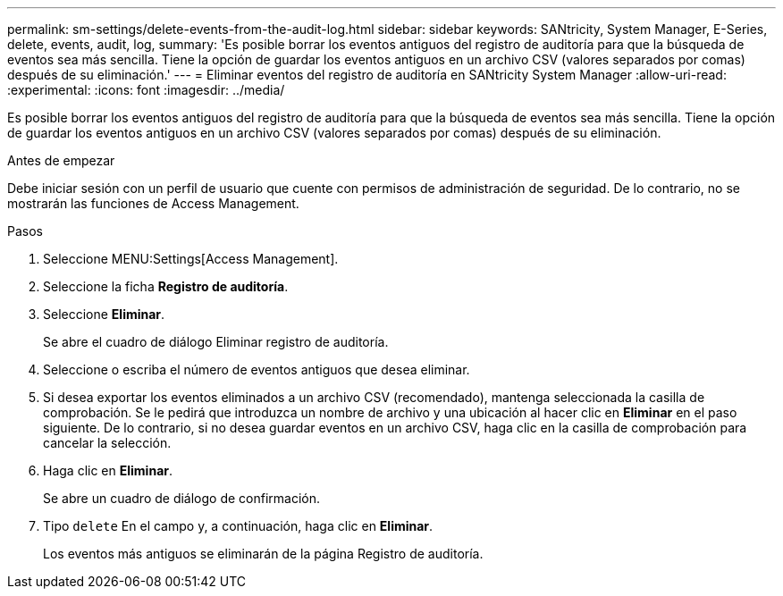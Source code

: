---
permalink: sm-settings/delete-events-from-the-audit-log.html 
sidebar: sidebar 
keywords: SANtricity, System Manager, E-Series, delete, events, audit, log, 
summary: 'Es posible borrar los eventos antiguos del registro de auditoría para que la búsqueda de eventos sea más sencilla. Tiene la opción de guardar los eventos antiguos en un archivo CSV (valores separados por comas) después de su eliminación.' 
---
= Eliminar eventos del registro de auditoría en SANtricity System Manager
:allow-uri-read: 
:experimental: 
:icons: font
:imagesdir: ../media/


[role="lead"]
Es posible borrar los eventos antiguos del registro de auditoría para que la búsqueda de eventos sea más sencilla. Tiene la opción de guardar los eventos antiguos en un archivo CSV (valores separados por comas) después de su eliminación.

.Antes de empezar
Debe iniciar sesión con un perfil de usuario que cuente con permisos de administración de seguridad. De lo contrario, no se mostrarán las funciones de Access Management.

.Pasos
. Seleccione MENU:Settings[Access Management].
. Seleccione la ficha *Registro de auditoría*.
. Seleccione *Eliminar*.
+
Se abre el cuadro de diálogo Eliminar registro de auditoría.

. Seleccione o escriba el número de eventos antiguos que desea eliminar.
. Si desea exportar los eventos eliminados a un archivo CSV (recomendado), mantenga seleccionada la casilla de comprobación. Se le pedirá que introduzca un nombre de archivo y una ubicación al hacer clic en *Eliminar* en el paso siguiente. De lo contrario, si no desea guardar eventos en un archivo CSV, haga clic en la casilla de comprobación para cancelar la selección.
. Haga clic en *Eliminar*.
+
Se abre un cuadro de diálogo de confirmación.

. Tipo `delete` En el campo y, a continuación, haga clic en *Eliminar*.
+
Los eventos más antiguos se eliminarán de la página Registro de auditoría.


